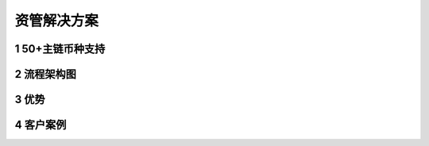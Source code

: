 .. HiCoin documentation master file, created by
   sphinx-quickstart on Sun Sep  1 21:32:34 2019.
   You can adapt this file completely to your liking, but it should at least
   contain the root `toctree` directive.

资管解决方案
==============

1 50+主链币种支持
------------------------

2 流程架构图
------------------

3 优势
--------

4 客户案例
---------------